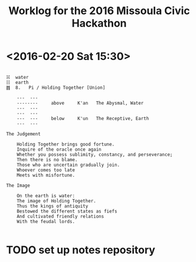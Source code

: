 #+TITLE: Worklog for the 2016 Missoula Civic Hackathon
#+CATEGORY: worklog
#+FILETAGS: MCH1

* <2016-02-20 Sat 15:30>
#+BEGIN_EXAMPLE

  ☵  water
  ☷  earth
  ䷇  8.   Pi / Holding Together [Union]

      ---  ---
      --------     above     K'an   The Abysmal, Water
      ---  ---
      ---  ---
      ---  ---     below     K'un   The Receptive, Earth
      ---  ---

  The Judgement

      Holding Together brings good fortune.
      Inquire of the oracle once again
      Whether you possess sublimity, constancy, and perseverance;
      Then there is no blame.
      Those who are uncertain gradually join.
      Whoever comes too late
      Meets with misfortune.

  The Image

      On the earth is water:
      The image of Holding Together.
      Thus the kings of antiquity
      Bestowed the different states as fiefs
      And cultivated friendly relations
      With the feudal lords.

#+END_EXAMPLE

* TODO set up notes repository

